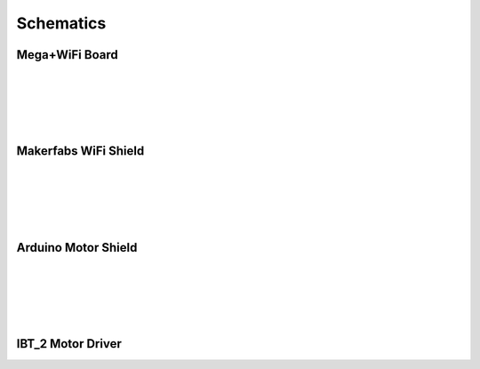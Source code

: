 *******************
Schematics
*******************

Mega+WiFi Board
==================

.. image:: ../../_static/images/schematics/mega_wifi1.png
   :alt: Mega WiFi Schematic Thumbnail
   :scale: 12%
   :align: left 

.. rst-class:: dcclink

   `Mega+WiFi </_static/images/schematics/mega_wifi1.png>`_

|
|
|
|
|

Makerfabs WiFi Shield
======================

.. image:: ../../_static/images/schematics/makerfabs_wifi_shield_schematic_v1.png
   :alt: Makerfabs WiFi Shield Schematic Thumbnail
   :scale: 22%
   :align: left 

.. rst-class:: dcclink

   `Makerfabs WiFi Shield PNG Format </_static/images/schematics/makerfabs_wifi_shield_schematic_v1a_wifi1.png>`_

.. rst-class:: dcclink

   `Makerfabs WiFi Shield PDF Format </_static/images/schematics/makerfabs_wifi_shield_schematic_v1a_wifi1.pdf>`_

|
|
|
|
|

Arduino Motor Shield
======================

.. image:: ../../_static/images/schematics/arduino_motor_shield.png
   :alt: Arduino Motor Shield Schematic Thumbnail
   :scale: 22%
   :align: left 

.. rst-class:: dcclink

   `Makerfabs WiFi Shield PNG Format </_static/images/schematics/arduino_motor_shield.png>`_


|
|
|
|
|

IBT_2 Motor Driver
======================

.. image:: ../../_static/images/schematics/IBT_2_schematic.jpg
   :alt: IBT_Motor Driver Schematic Thumbnail
   :scale: 22%
   :align: left 

.. rst-class:: dcclink

   `Makerfabs WiFi Shield PNG Format </_static/images/schematics/IBT_2_schematic.jpg>`_






